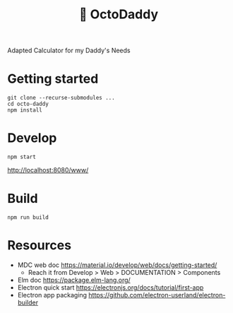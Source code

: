 #+TITLE: 🐙 OctoDaddy

Adapted Calculator for my Daddy's Needs

* Getting started
: git clone --recurse-submodules ...
: cd octo-daddy
: npm install


* Develop
: npm start
http://localhost:8080/www/

* Build
: npm run build

* Resources
- MDC web doc https://material.io/develop/web/docs/getting-started/
  + Reach it from Develop > Web > DOCUMENTATION > Components
- Elm doc https://package.elm-lang.org/
- Electron quick start https://electronjs.org/docs/tutorial/first-app
- Electron app packaging https://github.com/electron-userland/electron-builder
